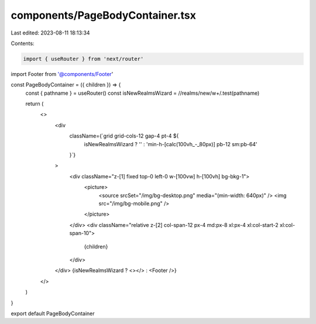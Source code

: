 components/PageBodyContainer.tsx
================================

Last edited: 2023-08-11 18:13:34

Contents:

.. code-block:: tsx

    import { useRouter } from 'next/router'
import Footer from '@components/Footer'

const PageBodyContainer = ({ children }) => {
  const { pathname } = useRouter()
  const isNewRealmsWizard = /\/realms\/new\/\w+/.test(pathname)

  return (
    <>
      <div
        className={`grid grid-cols-12 gap-4 pt-4 ${
          isNewRealmsWizard ? '' : 'min-h-[calc(100vh_-_80px)] pb-12 sm:pb-64'
        }`}
      >
        <div className="z-[1] fixed top-0 left-0 w-[100vw] h-[100vh] bg-bkg-1">
          <picture>
            <source srcSet="/img/bg-desktop.png" media="(min-width: 640px)" />
            <img src="/img/bg-mobile.png" />
          </picture>
        </div>
        <div className="relative z-[2] col-span-12 px-4 md:px-8 xl:px-4 xl:col-start-2 xl:col-span-10">
          {children}
        </div>
      </div>
      {isNewRealmsWizard ? <></> : <Footer />}
    </>
  )
}

export default PageBodyContainer


